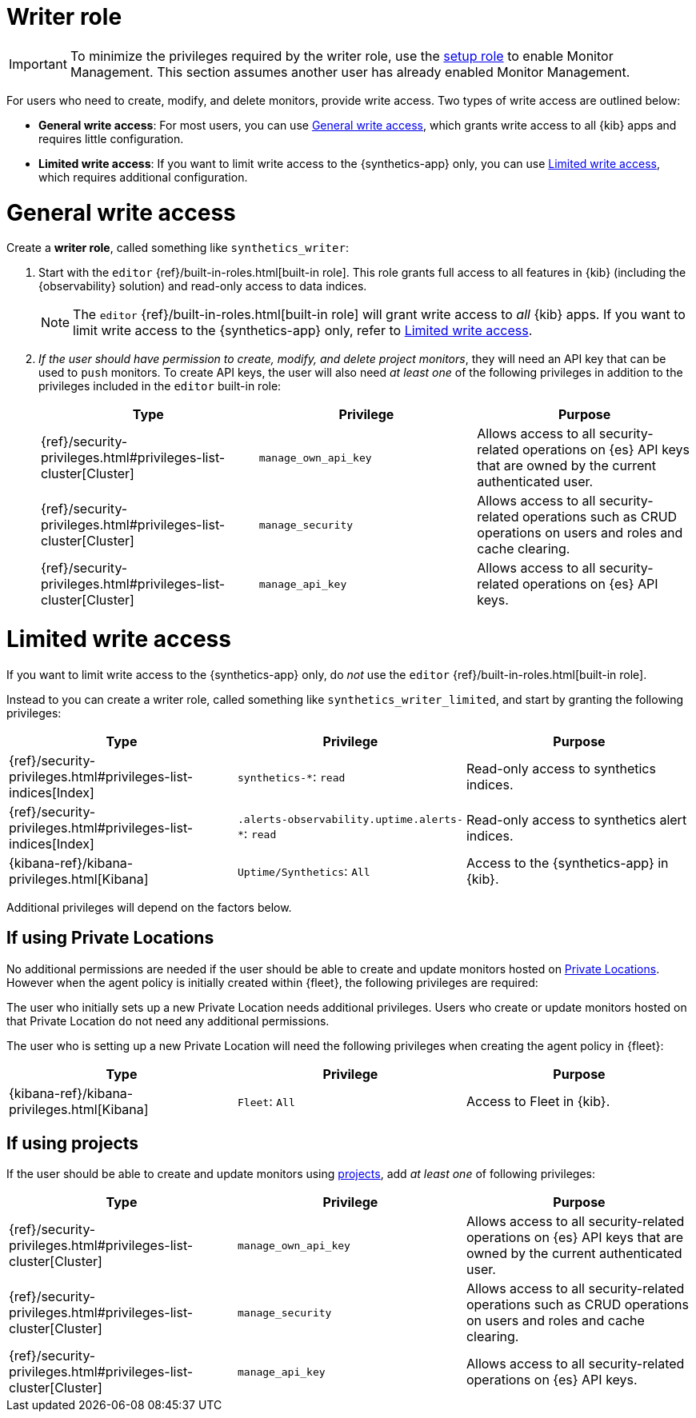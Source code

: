 [[synthetics-role-write]]
=  Writer role

IMPORTANT: To minimize the privileges required by the writer role, use the
<<synthetics-role-setup,setup role>> to enable Monitor Management.
This section assumes another user has already enabled Monitor Management.

For users who need to create, modify, and delete monitors, provide write access.
Two types of write access are outlined below:

* *General write access*: For most users, you can use <<synthetics-write-privileges-general>>,
which grants write access to all {kib} apps and requires little configuration.
* *Limited write access*: If you want to limit write access to the {synthetics-app} only,
you can use <<synthetics-write-privileges-limited>>, which requires additional configuration.

[discrete]
[[synthetics-write-privileges-general]]
= General write access

Create a *writer role*, called something like `synthetics_writer`:

. Start with the `editor` {ref}/built-in-roles.html[built-in role].
This role grants full access to all features in {kib} (including the {observability} solution)
and read-only access to data indices.
+
NOTE: The `editor` {ref}/built-in-roles.html[built-in role] will grant write access
to _all_ {kib} apps. If you want to limit write access to the {synthetics-app} only,
refer to <<synthetics-write-privileges-limited>>.

. _If the user should have permission to create, modify, and delete project monitors_,
they will need an API key that can be used to `push` monitors.
To create API keys, the user will also need _at least one_ of the following privileges in addition to the
privileges included in the `editor` built-in role:
+
[options="header"]
|====
|Type | Privilege | Purpose

| {ref}/security-privileges.html#privileges-list-cluster[Cluster]
| `manage_own_api_key`
| Allows access to all security-related operations on {es} API keys that are owned by the current authenticated user.

| {ref}/security-privileges.html#privileges-list-cluster[Cluster]
| `manage_security`
| Allows access to all security-related operations such as CRUD operations on users and roles and cache clearing.

| {ref}/security-privileges.html#privileges-list-cluster[Cluster]
| `manage_api_key`
| Allows access to all security-related operations on {es} API keys.

|====

[discrete]
[[synthetics-write-privileges-limited]]
= Limited write access

If you want to limit write access to the {synthetics-app} only, do _not_ use the
`editor` {ref}/built-in-roles.html[built-in role].

Instead to you can create a writer role, called something like `synthetics_writer_limited`,
and start by granting the following privileges:

[options="header"]
|====
|Type | Privilege | Purpose

| {ref}/security-privileges.html#privileges-list-indices[Index]
| `synthetics-*`: `read`
| Read-only access to synthetics indices.

| {ref}/security-privileges.html#privileges-list-indices[Index]
| `.alerts-observability.uptime.alerts-*`: `read`
| Read-only access to synthetics alert indices.

| {kibana-ref}/kibana-privileges.html[Kibana]
| `Uptime/Synthetics`: `All`
| Access to the {synthetics-app} in {kib}.

|====

Additional privileges will depend on the factors below.

[discrete]
== If using Private Locations

No additional permissions are needed if the user should be able to create and update monitors hosted on
<<synthetics-private-location,Private Locations>>. However when the agent policy is initially created within {fleet}, the following privileges are required:

The user who initially sets up a new Private Location needs additional privileges. Users who create or update monitors hosted on that Private Location do not need any additional permissions.

The user who is setting up a new Private Location will need the following privileges when creating the agent policy in {fleet}:

[options="header"]
|====
|Type | Privilege | Purpose

| {kibana-ref}/kibana-privileges.html[Kibana]
| `Fleet`: `All`
| Access to Fleet in {kib}.

|====

[discrete]
== If using projects

If the user should be able to create and update monitors using
<<choose-projects,projects>>, add _at least one_ of following privileges:

[options="header"]
|====
|Type | Privilege | Purpose

| {ref}/security-privileges.html#privileges-list-cluster[Cluster]
| `manage_own_api_key`
| Allows access to all security-related operations on {es} API keys that are owned by the current authenticated user.

| {ref}/security-privileges.html#privileges-list-cluster[Cluster]
| `manage_security`
| Allows access to all security-related operations such as CRUD operations on users and roles and cache clearing.

| {ref}/security-privileges.html#privileges-list-cluster[Cluster]
| `manage_api_key`
| Allows access to all security-related operations on {es} API keys.

|====
